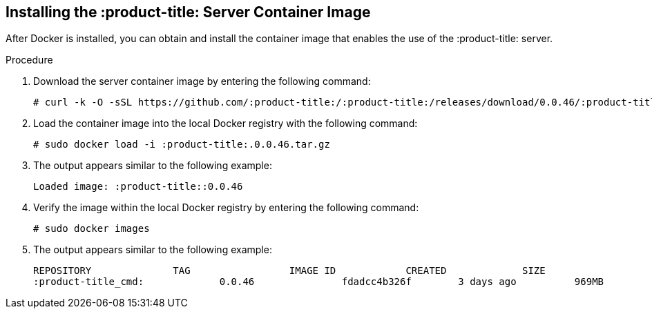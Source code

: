 [id='proc-install-qpc']

== Installing the :product-title: Server Container Image

After Docker is installed, you can obtain and install the container image that enables the use of the :product-title: server.

.Procedure

. Download the server container image by entering the following command:
+
----
# curl -k -O -sSL https://github.com/:product-title:/:product-title:/releases/download/0.0.46/:product-title:.0.0.46.tar.gz
----

. Load the container image into the local Docker registry with the following command:
+
----
# sudo docker load -i :product-title:.0.0.46.tar.gz
----

. The output appears similar to the following example:
+
----
Loaded image: :product-title::0.0.46
----

. Verify the image within the local Docker registry by entering the following command:
+
----
# sudo docker images
----

. The output appears similar to the following example:
+
----
REPOSITORY              TAG                 IMAGE ID            CREATED             SIZE
:product-title_cmd:             0.0.46               fdadcc4b326f        3 days ago          969MB
----
